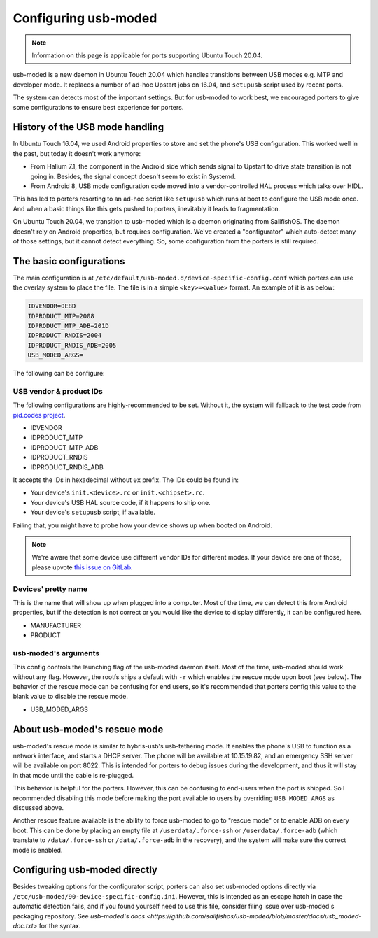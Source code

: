 Configuring usb-moded
=====================

.. note::
    Information on this page is applicable for ports supporting Ubuntu Touch 20.04.

usb-moded is a new daemon in Ubuntu Touch 20.04 which handles transitions between USB modes e.g. MTP and developer mode. It replaces a number of ad-hoc Upstart jobs on 16.04, and ``setupusb`` script used by recent ports.

The system can detects most of the important settings. But for usb-moded to work best, we encouraged porters to give some configurations to ensure best experience for porters.

History of the USB mode handling
--------------------------------

In Ubuntu Touch 16.04, we used Android properties to store and set the phone's USB configuration. This worked well in the past, but today it doesn't work anymore:

- From Halium 7.1, the component in the Android side which sends signal to Upstart to drive state transition is not going in. Besides, the signal concept doesn't seem to exist in Systemd.
- From Android 8, USB mode configuration code moved into a vendor-controlled HAL process which talks over HIDL.

This has led to porters resorting to an ad-hoc script like ``setupusb`` which runs at boot to configure the USB mode once. And when a basic things like this gets pushed to porters, inevitably it leads to fragmentation.

On Ubuntu Touch 20.04, we transition to usb-moded which is a daemon originating from SailfishOS. The daemon doesn't rely on Android properties, but requires configuration. We've created a "configurator" which auto-detect many of those settings, but it cannot detect everything. So, some configuration from the porters is still required.

The basic configurations
------------------------

The main configuration is at ``/etc/default/usb-moded.d/device-specific-config.conf`` which porters can use the overlay system to place the file. The file is in a simple ``<key>=<value>`` format. An example of it is as below:

.. code-block:: text

    IDVENDOR=0E8D
    IDPRODUCT_MTP=2008
    IDPRODUCT_MTP_ADB=201D
    IDPRODUCT_RNDIS=2004
    IDPRODUCT_RNDIS_ADB=2005
    USB_MODED_ARGS=

The following can be configure:

USB vendor & product IDs
^^^^^^^^^^^^^^^^^^^^^^^^

The following configurations are highly-recommended to be set. Without it, the system will fallback to the test code from `pid.codes project <https://pid.codes/pids/>`_.

- IDVENDOR
- IDPRODUCT_MTP
- IDPRODUCT_MTP_ADB
- IDPRODUCT_RNDIS
- IDPRODUCT_RNDIS_ADB

It accepts the IDs in hexadecimal without ``0x`` prefix. The IDs could be found in:

- Your device's ``init.<device>.rc`` or ``init.<chipset>.rc``.
- Your device's USB HAL source code, if it happens to ship one.
- Your device's ``setupusb`` script, if available.

Failing that, you might have to probe how your device shows up when booted on Android.

.. note::
    We're aware that some device use different vendor IDs for different modes. If your device are one of those, please upvote `this issue on GitLab <https://gitlab.com/ubports/development/core/packaging/usb-moded/-/issues/5>`_.

Devices' pretty name
^^^^^^^^^^^^^^^^^^^^

This is the name that will show up when plugged into a computer. Most of the time, we can detect this from Android properties, but if the detection is not correct or you would like the device to display differently, it can be configured here.

- MANUFACTURER
- PRODUCT

usb-moded's arguments
^^^^^^^^^^^^^^^^^^^^^

This config controls the launching flag of the usb-moded daemon itself. Most of the time, usb-moded should work without any flag. However, the rootfs ships a default with ``-r`` which enables the rescue mode upon boot (see below). The behavior of the rescue mode can be confusing for end users, so it's recommended that porters config this value to the blank value to disable the rescue mode.

- USB_MODED_ARGS

About usb-moded's rescue mode
-----------------------------

usb-moded's rescue mode is similar to hybris-usb's usb-tethering mode. It enables the phone's USB to function as a network interface, and starts a DHCP server. The phone will be available at 10.15.19.82, and an emergency SSH server will be available on port 8022. This is intended for porters to debug issues during the development, and thus it will stay in that mode until the cable is re-plugged.

This behavior is helpful for the porters. However, this can be confusing to end-users when the port is shipped. So I recommended disabling this mode before making the port available to users by overriding ``USB_MODED_ARGS`` as discussed above.

Another rescue feature available is the ability to force usb-moded to go to "rescue mode" or to enable ADB on every boot. This can be done by placing an empty file at ``/userdata/.force-ssh`` or ``/userdata/.force-adb`` (which translate to ``/data/.force-ssh`` or ``/data/.force-adb`` in the recovery), and the system will make sure the correct mode is enabled.

Configuring usb-moded directly
------------------------------

Besides tweaking options for the configurator script, porters can also set usb-moded options directly via ``/etc/usb-moded/90-device-specific-config.ini``. However, this is intended as an escape hatch in case the automatic detection fails, and if you found yourself need to use this file, consider filing issue over usb-moded's packaging repository. See `usb-moded's docs <https://github.com/sailfishos/usb-moded/blob/master/docs/usb_moded-doc.txt>` for the syntax.
